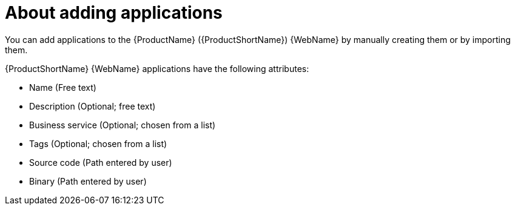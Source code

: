 // Module included in the following assemblies:
//
// * docs/web-console-guide/master.adoc

:_content-type: CONCEPT
[id="mta-web-about-adding-applications_{context}"]
= About adding applications

You can add applications to the {ProductName} ({ProductShortName}) {WebName} by manually creating them or by importing them.

// Tackle2/AddingApps/NewAppBasic.png

{ProductShortName} {WebName} applications have the following attributes:

* Name (Free text)
* Description (Optional; free text)
* Business service (Optional; chosen from a list)
* Tags (Optional; chosen from a list)
* Source code (Path entered by user)
* Binary (Path entered by user)
